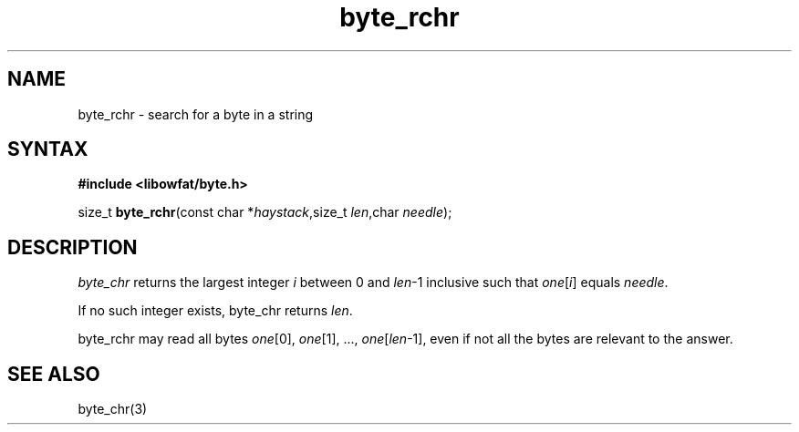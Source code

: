 .TH byte_rchr 3
.SH NAME
byte_rchr \- search for a byte in a string
.SH SYNTAX
.B #include <libowfat/byte.h>

size_t \fBbyte_rchr\fP(const char *\fIhaystack\fR,size_t \fIlen\fR,char \fIneedle\fR);
.SH DESCRIPTION
\fIbyte_chr\fR returns the largest integer \fIi\fR between 0 and
\fIlen\fR-1 inclusive such that \fIone\fR[\fIi\fR] equals \fIneedle\fR.

If no such integer exists, byte_chr returns \fIlen\fR.

byte_rchr may read all bytes \fIone\fR[0], \fIone\fR[1], ...,
\fIone\fR[\fIlen\fR-1], even if not all the bytes are relevant to the
answer.

.SH "SEE ALSO"
byte_chr(3)
